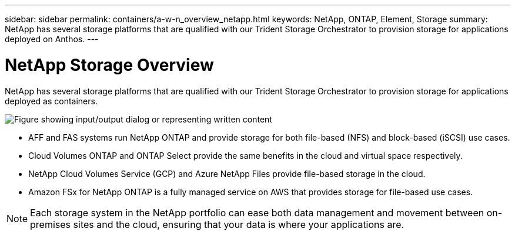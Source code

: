 ---
sidebar: sidebar
permalink: containers/a-w-n_overview_netapp.html
keywords: NetApp, ONTAP, Element, Storage
summary: NetApp has several storage platforms that are qualified with our Trident Storage Orchestrator to provision storage for applications deployed on Anthos.
---

= NetApp Storage Overview
:hardbreaks:
:nofooter:
:icons: font
:linkattrs:
:imagesdir: ../media/

//
// This file was created with NDAC Version 0.9 (June 4, 2020)
//
// 2020-06-25 14:31:33.563897
//

[.lead]
NetApp has several storage platforms that are qualified with our Trident Storage Orchestrator to provision storage for applications deployed as containers.

image:a-w-n_netapp_overview.png["Figure showing input/output dialog or representing written content"]

* AFF and FAS systems run NetApp ONTAP and provide storage for both file-based (NFS) and block-based (iSCSI) use cases.

* Cloud Volumes ONTAP and ONTAP Select provide the same benefits in the cloud and virtual space respectively.

* NetApp Cloud Volumes Service (GCP) and Azure NetApp Files provide file-based storage in the cloud.

* Amazon FSx for NetApp ONTAP is a fully managed service on AWS that provides storage for file-based use cases. 

NOTE: Each storage system in the NetApp portfolio can ease both data management and movement between on-premises sites and the cloud, ensuring that your data is where your applications are.

